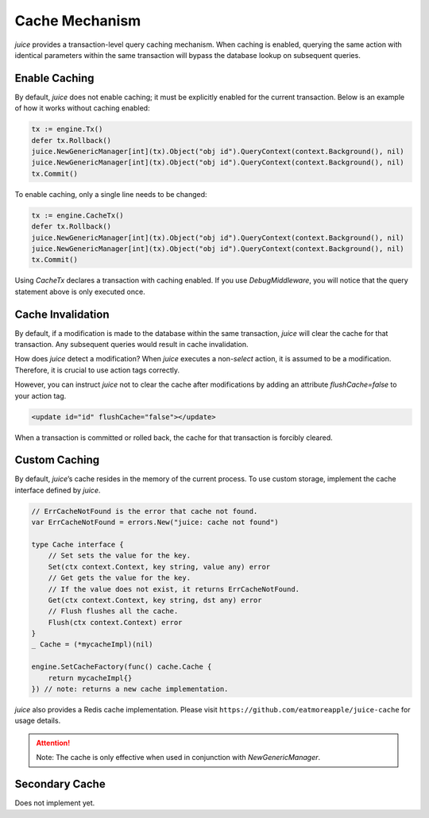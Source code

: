 Cache Mechanism
================

`juice` provides a transaction-level query caching mechanism. When caching is enabled, querying the same action with identical parameters within the same transaction will bypass the database lookup on subsequent queries.

Enable Caching
--------------
By default, `juice` does not enable caching; it must be explicitly enabled for the current transaction. Below is an example of how it works without caching enabled:

.. code-block:: go

    tx := engine.Tx()
    defer tx.Rollback()
    juice.NewGenericManager[int](tx).Object("obj id").QueryContext(context.Background(), nil)
    juice.NewGenericManager[int](tx).Object("obj id").QueryContext(context.Background(), nil)
    tx.Commit()

To enable caching, only a single line needs to be changed:

.. code-block:: go

    tx := engine.CacheTx()
    defer tx.Rollback()
    juice.NewGenericManager[int](tx).Object("obj id").QueryContext(context.Background(), nil)
    juice.NewGenericManager[int](tx).Object("obj id").QueryContext(context.Background(), nil)
    tx.Commit()

Using `CacheTx` declares a transaction with caching enabled. If you use `DebugMiddleware`, you will notice that the query statement above is only executed once.

Cache Invalidation
------------------
By default, if a modification is made to the database within the same transaction, `juice` will clear the cache for that transaction. Any subsequent queries would result in cache invalidation.

How does `juice` detect a modification? When `juice` executes a non-`select` action, it is assumed to be a modification. Therefore, it is crucial to use action tags correctly.

However, you can instruct `juice` not to clear the cache after modifications by adding an attribute `flushCache=false` to your action tag.

.. code-block:: xml

    <update id="id" flushCache="false"></update>

When a transaction is committed or rolled back, the cache for that transaction is forcibly cleared.

Custom Caching
--------------
By default, `juice`’s cache resides in the memory of the current process. To use custom storage, implement the cache interface defined by `juice`.

.. code-block:: go

    // ErrCacheNotFound is the error that cache not found.
    var ErrCacheNotFound = errors.New("juice: cache not found")

    type Cache interface {
        // Set sets the value for the key.
        Set(ctx context.Context, key string, value any) error
        // Get gets the value for the key.
        // If the value does not exist, it returns ErrCacheNotFound.
        Get(ctx context.Context, key string, dst any) error
        // Flush flushes all the cache.
        Flush(ctx context.Context) error
    }
    _ Cache = (*mycacheImpl)(nil)

    engine.SetCacheFactory(func() cache.Cache {
        return mycacheImpl{}
    }) // note: returns a new cache implementation.

`juice` also provides a Redis cache implementation. Please visit ``https://github.com/eatmoreapple/juice-cache`` for usage details.

.. attention::

    Note: The cache is only effective when used in conjunction with `NewGenericManager`.

Secondary Cache
---------------
Does not implement yet.
